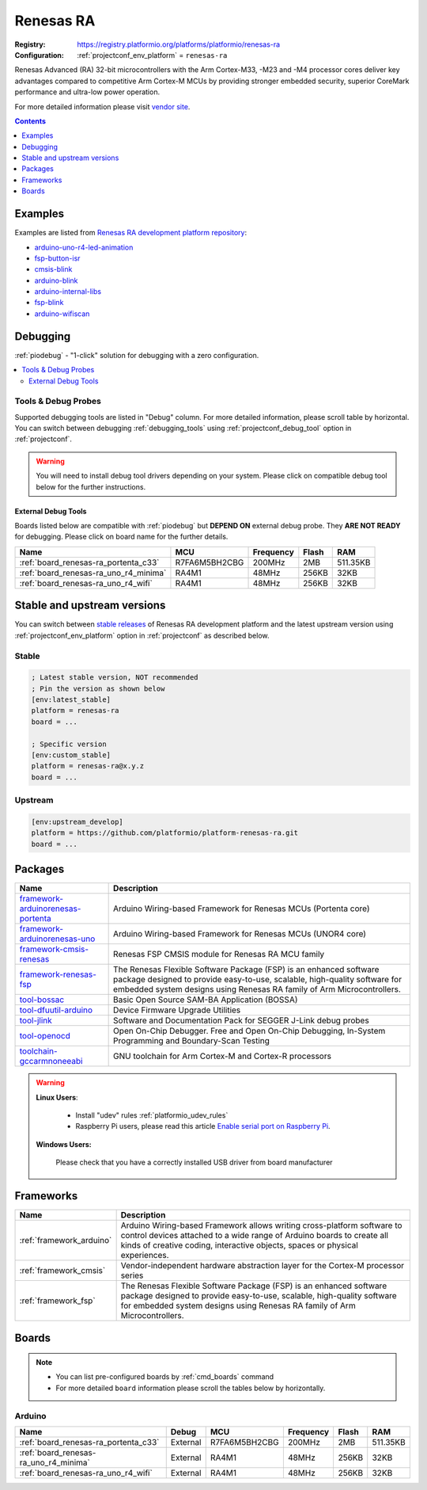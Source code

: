 ..  Copyright (c) 2014-present PlatformIO <contact@platformio.org>
    Licensed under the Apache License, Version 2.0 (the "License");
    you may not use this file except in compliance with the License.
    You may obtain a copy of the License at
       http://www.apache.org/licenses/LICENSE-2.0
    Unless required by applicable law or agreed to in writing, software
    distributed under the License is distributed on an "AS IS" BASIS,
    WITHOUT WARRANTIES OR CONDITIONS OF ANY KIND, either express or implied.
    See the License for the specific language governing permissions and
    limitations under the License.

.. _platform_renesas-ra:

Renesas RA
==========

:Registry:
  `https://registry.platformio.org/platforms/platformio/renesas-ra <https://registry.platformio.org/platforms/platformio/renesas-ra>`__
:Configuration:
  :ref:`projectconf_env_platform` = ``renesas-ra``

Renesas Advanced (RA) 32-bit microcontrollers with the Arm Cortex-M33, -M23 and -M4 processor cores deliver key advantages compared to competitive Arm Cortex-M MCUs by providing stronger embedded security, superior CoreMark performance and ultra-low power operation.

For more detailed information please visit `vendor site <https://www.renesas.com/us/en/products/microcontrollers-microprocessors/ra-cortex-m-mcus?utm_source=platformio.org&utm_medium=docs>`_.

.. contents:: Contents
    :local:
    :depth: 1


Examples
--------

Examples are listed from `Renesas RA development platform repository <https://github.com/platformio/platform-renesas-ra/tree/master/examples?utm_source=platformio.org&utm_medium=docs>`_:

* `arduino-uno-r4-led-animation <https://github.com/platformio/platform-renesas-ra/tree/master/examples/arduino-uno-r4-led-animation?utm_source=platformio.org&utm_medium=docs>`_
* `fsp-button-isr <https://github.com/platformio/platform-renesas-ra/tree/master/examples/fsp-button-isr?utm_source=platformio.org&utm_medium=docs>`_
* `cmsis-blink <https://github.com/platformio/platform-renesas-ra/tree/master/examples/cmsis-blink?utm_source=platformio.org&utm_medium=docs>`_
* `arduino-blink <https://github.com/platformio/platform-renesas-ra/tree/master/examples/arduino-blink?utm_source=platformio.org&utm_medium=docs>`_
* `arduino-internal-libs <https://github.com/platformio/platform-renesas-ra/tree/master/examples/arduino-internal-libs?utm_source=platformio.org&utm_medium=docs>`_
* `fsp-blink <https://github.com/platformio/platform-renesas-ra/tree/master/examples/fsp-blink?utm_source=platformio.org&utm_medium=docs>`_
* `arduino-wifiscan <https://github.com/platformio/platform-renesas-ra/tree/master/examples/arduino-wifiscan?utm_source=platformio.org&utm_medium=docs>`_

Debugging
---------

:ref:`piodebug` - "1-click" solution for debugging with a zero configuration.

.. contents::
    :local:


Tools & Debug Probes
~~~~~~~~~~~~~~~~~~~~

Supported debugging tools are listed in "Debug" column. For more detailed
information, please scroll table by horizontal.
You can switch between debugging :ref:`debugging_tools` using
:ref:`projectconf_debug_tool` option in :ref:`projectconf`.

.. warning::
    You will need to install debug tool drivers depending on your system.
    Please click on compatible debug tool below for the further instructions.


External Debug Tools
^^^^^^^^^^^^^^^^^^^^

Boards listed below are compatible with :ref:`piodebug` but **DEPEND ON**
external debug probe. They **ARE NOT READY** for debugging.
Please click on board name for the further details.


.. list-table::
    :header-rows:  1

    * - Name
      - MCU
      - Frequency
      - Flash
      - RAM
    * - :ref:`board_renesas-ra_portenta_c33`
      - R7FA6M5BH2CBG
      - 200MHz
      - 2MB
      - 511.35KB
    * - :ref:`board_renesas-ra_uno_r4_minima`
      - RA4M1
      - 48MHz
      - 256KB
      - 32KB
    * - :ref:`board_renesas-ra_uno_r4_wifi`
      - RA4M1
      - 48MHz
      - 256KB
      - 32KB


Stable and upstream versions
----------------------------

You can switch between `stable releases <https://github.com/platformio/platform-renesas-ra/releases>`__
of Renesas RA development platform and the latest upstream version using
:ref:`projectconf_env_platform` option in :ref:`projectconf` as described below.

Stable
~~~~~~

.. code-block:: ini

    ; Latest stable version, NOT recommended
    ; Pin the version as shown below
    [env:latest_stable]
    platform = renesas-ra
    board = ...

    ; Specific version
    [env:custom_stable]
    platform = renesas-ra@x.y.z
    board = ...

Upstream
~~~~~~~~

.. code-block:: ini

    [env:upstream_develop]
    platform = https://github.com/platformio/platform-renesas-ra.git
    board = ...


Packages
--------

.. list-table::
    :header-rows:  1

    * - Name
      - Description

    * - `framework-arduinorenesas-portenta <https://registry.platformio.org/tools/platformio/framework-arduinorenesas-portenta>`__
      - Arduino Wiring-based Framework for Renesas MCUs (Portenta core)

    * - `framework-arduinorenesas-uno <https://registry.platformio.org/tools/platformio/framework-arduinorenesas-uno>`__
      - Arduino Wiring-based Framework for Renesas MCUs (UNOR4 core)

    * - `framework-cmsis-renesas <https://registry.platformio.org/tools/platformio/framework-cmsis-renesas>`__
      - Renesas FSP CMSIS module for Renesas RA MCU family

    * - `framework-renesas-fsp <https://registry.platformio.org/tools/platformio/framework-renesas-fsp>`__
      - The Renesas Flexible Software Package (FSP) is an enhanced software package designed to provide easy-to-use, scalable, high-quality software for embedded system designs using Renesas RA family of Arm Microcontrollers.

    * - `tool-bossac <https://registry.platformio.org/tools/platformio/tool-bossac>`__
      - Basic Open Source SAM-BA Application (BOSSA)

    * - `tool-dfuutil-arduino <https://registry.platformio.org/tools/platformio/tool-dfuutil-arduino>`__
      - Device Firmware Upgrade Utilities

    * - `tool-jlink <https://registry.platformio.org/tools/platformio/tool-jlink>`__
      - Software and Documentation Pack for SEGGER J-Link debug probes

    * - `tool-openocd <https://registry.platformio.org/tools/platformio/tool-openocd>`__
      - Open On-Chip Debugger. Free and Open On-Chip Debugging, In-System Programming and Boundary-Scan Testing

    * - `toolchain-gccarmnoneeabi <https://registry.platformio.org/tools/platformio/toolchain-gccarmnoneeabi>`__
      - GNU toolchain for Arm Cortex-M and Cortex-R processors

.. warning::
    **Linux Users**:

        * Install "udev" rules :ref:`platformio_udev_rules`
        * Raspberry Pi users, please read this article
          `Enable serial port on Raspberry Pi <https://hallard.me/enable-serial-port-on-raspberry-pi/>`__.


    **Windows Users:**

        Please check that you have a correctly installed USB driver from board
        manufacturer


Frameworks
----------
.. list-table::
    :header-rows:  1

    * - Name
      - Description

    * - :ref:`framework_arduino`
      - Arduino Wiring-based Framework allows writing cross-platform software to control devices attached to a wide range of Arduino boards to create all kinds of creative coding, interactive objects, spaces or physical experiences.

    * - :ref:`framework_cmsis`
      - Vendor-independent hardware abstraction layer for the Cortex-M processor series

    * - :ref:`framework_fsp`
      - The Renesas Flexible Software Package (FSP) is an enhanced software package designed to provide easy-to-use, scalable, high-quality software for embedded system designs using Renesas RA family of Arm Microcontrollers.

Boards
------

.. note::
    * You can list pre-configured boards by :ref:`cmd_boards` command
    * For more detailed ``board`` information please scroll the tables below by
      horizontally.

Arduino
~~~~~~~

.. list-table::
    :header-rows:  1

    * - Name
      - Debug
      - MCU
      - Frequency
      - Flash
      - RAM
    * - :ref:`board_renesas-ra_portenta_c33`
      - External
      - R7FA6M5BH2CBG
      - 200MHz
      - 2MB
      - 511.35KB
    * - :ref:`board_renesas-ra_uno_r4_minima`
      - External
      - RA4M1
      - 48MHz
      - 256KB
      - 32KB
    * - :ref:`board_renesas-ra_uno_r4_wifi`
      - External
      - RA4M1
      - 48MHz
      - 256KB
      - 32KB
